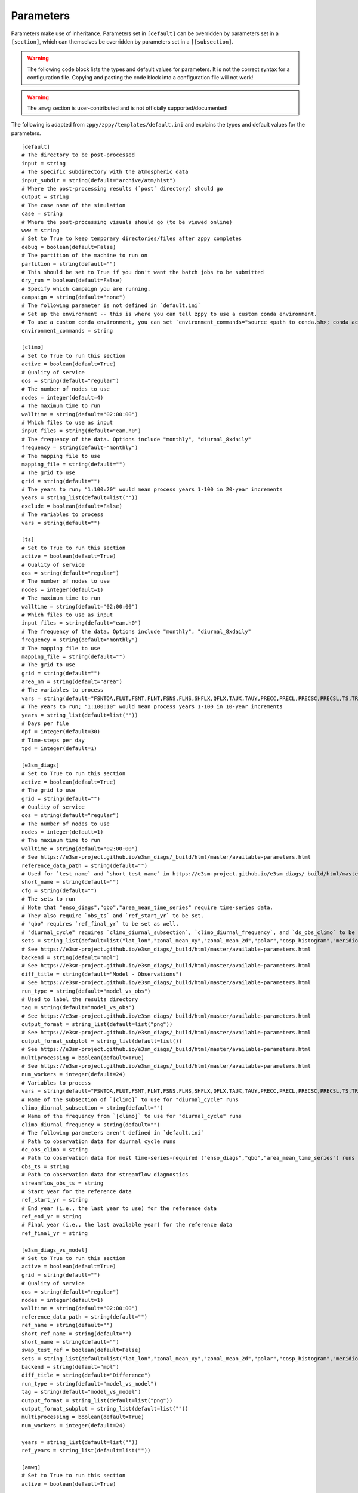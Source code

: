 .. _parameters:

***************
Parameters
***************

Parameters make use of inheritance. Parameters set in ``[default]`` can
be overridden by parameters set in a ``[section]``, which can themselves
be overridden by parameters set in a ``[[subsection]``.



.. warning::
    The following code block lists the types and default values for parameters.
    It is not the correct syntax for a configuration file.
    Copying and pasting the code block into a configuration file will not work!

.. warning::
    The ``amwg`` section is user-contributed and is not officially supported/documented!

The following is adapted from ``zppy/zppy/templates/default.ini`` and explains the
types and default values for the parameters. ::

        [default]
        # The directory to be post-processed
        input = string
        # The specific subdirectory with the atmospheric data
        input_subdir = string(default="archive/atm/hist")
        # Where the post-processing results (`post` directory) should go
        output = string
        # The case name of the simulation
        case = string
        # Where the post-processing visuals should go (to be viewed online)
        www = string
        # Set to True to keep temporary directories/files after zppy completes
        debug = boolean(default=False)
        # The partition of the machine to run on
        partition = string(default="")
        # This should be set to True if you don't want the batch jobs to be submitted
        dry_run = boolean(default=False)
        # Specify which campaign you are running.
        campaign = string(default="none")
        # The following parameter is not defined in `default.ini`
        # Set up the environment -- this is where you can tell zppy to use a custom conda environment.
        # To use a custom conda environment, you can set `environment_commands="source <path to conda.sh>; conda activate <custom environment>"`.
        environment_commands = string

        [climo]
        # Set to True to run this section
        active = boolean(default=True)
        # Quality of service
        qos = string(default="regular")
        # The number of nodes to use
        nodes = integer(default=4)
        # The maximum time to run
        walltime = string(default="02:00:00")
        # Which files to use as input
        input_files = string(default="eam.h0")
        # The frequency of the data. Options include "monthly", "diurnal_8xdaily"
        frequency = string(default="monthly")
        # The mapping file to use
        mapping_file = string(default="")
        # The grid to use
        grid = string(default="")
        # The years to run; "1:100:20" would mean process years 1-100 in 20-year increments
        years = string_list(default=list(""))
        exclude = boolean(default=False)
        # The variables to process
        vars = string(default="")

        [ts]
        # Set to True to run this section
        active = boolean(default=True)
        # Quality of service
        qos = string(default="regular")
        # The number of nodes to use
        nodes = integer(default=1)
        # The maximum time to run
        walltime = string(default="02:00:00")
        # Which files to use as input
        input_files = string(default="eam.h0")
        # The frequency of the data. Options include "monthly", "diurnal_8xdaily"
        frequency = string(default="monthly")
        # The mapping file to use
        mapping_file = string(default="")
        # The grid to use
        grid = string(default="")
        area_nm = string(default="area")
        # The variables to process
        vars = string(default="FSNTOA,FLUT,FSNT,FLNT,FSNS,FLNS,SHFLX,QFLX,TAUX,TAUY,PRECC,PRECL,PRECSC,PRECSL,TS,TREFHT,CLDTOT,CLDHGH,CLDMED,CLDLOW,U")
        # The years to run; "1:100:10" would mean process years 1-100 in 10-year increments
        years = string_list(default=list(""))
        # Days per file
        dpf = integer(default=30)
        # Time-steps per day
        tpd = integer(default=1)

        [e3sm_diags]
        # Set to True to run this section
        active = boolean(default=True)
        # The grid to use
        grid = string(default="")
        # Quality of service
        qos = string(default="regular")
        # The number of nodes to use
        nodes = integer(default=1)
        # The maximum time to run
        walltime = string(default="02:00:00")
        # See https://e3sm-project.github.io/e3sm_diags/_build/html/master/available-parameters.html
        reference_data_path = string(default="")
        # Used for `test_name` and `short_test_name` in https://e3sm-project.github.io/e3sm_diags/_build/html/master/available-parameters.html
        short_name = string(default="")
        cfg = string(default="")
        # The sets to run
        # Note that "enso_diags","qbo","area_mean_time_series" require time-series data.
        # They also require `obs_ts` and `ref_start_yr` to be set.
        # "qbo" requires `ref_final_yr` to be set as well.
        # "diurnal_cycle" requires `climo_diurnal_subsection`, `climo_diurnal_frequency`, and `ds_obs_climo` to be set.
        sets = string_list(default=list("lat_lon","zonal_mean_xy","zonal_mean_2d","polar","cosp_histogram","meridional_mean_2d","enso_diags","qbo","diurnal_cycle","annual_cycle_zonal_mean","streamflow","zonal_mean_2d_stratosphere"))
        # See https://e3sm-project.github.io/e3sm_diags/_build/html/master/available-parameters.html
        backend = string(default="mpl")
        # See https://e3sm-project.github.io/e3sm_diags/_build/html/master/available-parameters.html
        diff_title = string(default="Model - Observations")
        # See https://e3sm-project.github.io/e3sm_diags/_build/html/master/available-parameters.html
        run_type = string(default="model_vs_obs")
        # Used to label the results directory
        tag = string(default="model_vs_obs")
        # See https://e3sm-project.github.io/e3sm_diags/_build/html/master/available-parameters.html
        output_format = string_list(default=list("png"))
        # See https://e3sm-project.github.io/e3sm_diags/_build/html/master/available-parameters.html
        output_format_subplot = string_list(default=list())
        # See https://e3sm-project.github.io/e3sm_diags/_build/html/master/available-parameters.html
        multiprocessing = boolean(default=True)
        # See https://e3sm-project.github.io/e3sm_diags/_build/html/master/available-parameters.html
        num_workers = integer(default=24)
        # Variables to process
        vars = string(default="FSNTOA,FLUT,FSNT,FLNT,FSNS,FLNS,SHFLX,QFLX,TAUX,TAUY,PRECC,PRECL,PRECSC,PRECSL,TS,TREFHT,CLDTOT,CLDHGH,CLDMED,CLDLOW,U")
        # Name of the subsection of `[climo]` to use for "diurnal_cycle" runs
        climo_diurnal_subsection = string(default="")
        # Name of the frequency from `[climo]` to use for "diurnal_cycle" runs
        climo_diurnal_frequency = string(default="")
        # The following parameters aren't defined in `default.ini`
        # Path to observation data for diurnal cycle runs
        dc_obs_climo = string
        # Path to observation data for most time-series-required ("enso_diags","qbo","area_mean_time_series") runs
        obs_ts = string
	# Path to observation data for streamflow diagnostics
	streamflow_obs_ts = string
        # Start year for the reference data
        ref_start_yr = string
        # End year (i.e., the last year to use) for the reference data
        ref_end_yr = string
        # Final year (i.e., the last available year) for the reference data
        ref_final_yr = string

        [e3sm_diags_vs_model]
        # Set to True to run this section
        active = boolean(default=True)
        grid = string(default="")
        # Quality of service
        qos = string(default="regular")
        nodes = integer(default=1)
        walltime = string(default="02:00:00")
        reference_data_path = string(default="")
        ref_name = string(default="")
        short_ref_name = string(default="")
        short_name = string(default="")
        swap_test_ref = boolean(default=False)
        sets = string_list(default=list("lat_lon","zonal_mean_xy","zonal_mean_2d","polar","cosp_histogram","meridional_mean_2d"))
        backend = string(default="mpl")
        diff_title = string(default="Difference")
        run_type = string(default="model_vs_model")
        tag = string(default="model_vs_model")
        output_format = string_list(default=list("png"))
        output_format_subplot = string_list(default=list(""))
        multiprocessing = boolean(default=True)
        num_workers = integer(default=24)

        years = string_list(default=list(""))
        ref_years = string_list(default=list(""))

        [amwg]
        # Set to True to run this section
        active = boolean(default=True)

        [mpas_analysis]
        # Set to True to run this section
        active = boolean(default=True)
        shortTermArchive = boolean(default=True)
        # Quality of service
        qos = string(default="regular")
        # The number of nodes to use
        nodes = integer(default=1)
        # The maximum time to run
        walltime = string(default="06:00:00")
        parallelTaskCount = integer(default=12)
        ncclimoParallelMode = string(default="bck")
        ncclimoThreads = integer(default=12)
        mapMpiTasks = integer(default=6)
        cache = boolean(default=True)
        purge = boolean(default=False)
        PostMOC = boolean(default=False)
        mpaso_nml = string(default="mpaso_in")
        mpassi_nml = string(default="mpassi_in")
        stream_ocn = string(default="streams.ocean")
        stream_ice = string(default="streams.seaice")
        generate = string_list(default=list('all', 'no_landIceCavities', 'no_BGC', 'no_icebergs', 'no_min', 'no_max', 'no_sose', 'no_climatologyMapAntarcticMelt', 'no_regionalTSDiagrams', 'no_timeSeriesAntarcticMelt', 'no_timeSeriesOceanRegions', 'no_climatologyMapSose', 'no_woceTransects', 'no_soseTransects', 'no_geojsonTransects', 'no_oceanRegionalProfiles', 'no_hovmollerOceanRegions'))
        # Note that `environment_commands` needs to be the same for all related runs of `mpas_analysis`.
        # For example, if years 1-50 are run using one environment and years 51-100 are run using another, MPAS-Analysis may fail.

        [global_time_series]
        # Set to True to run this section
        active = boolean(default=True)
        # The specific subdirectory with the ocean data
        input_subdir = string(default="archive/ocn/hist")
        # The number of nodes to use
        nodes = integer(default=1)
        # The maximum time to run
        walltime = string(default="02:00:00")
        # The color to be used for the graphs.
        color = string(default="Blue")
        # "1-100" would plot years 1 to 100 on the graphs.
        years = string_list(default=list(""))
        # The number of years in a time-series file.
        ts_num_years = integer(default=10)
        # What the plot files should be named
        figstr = string(default="")
        moc_file = string(default="")
        experiment_name = string(default="")
        ts_years = string_list(default=list(""))
        climo_years = string_list(default=list(""))
        # Set to True to skip figures requiring ocean data.
        atmosphere_only = boolean(default=False)
